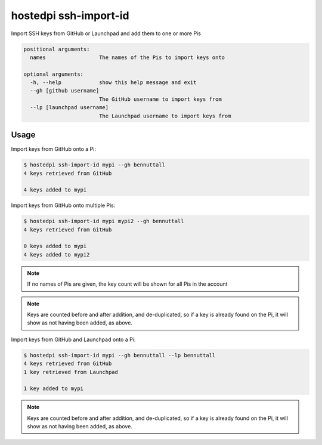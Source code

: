======================
hostedpi ssh-import-id
======================

.. program:: hostedpi-ssh-import-id

Import SSH keys from GitHub or Launchpad and add them to one or more Pis

.. code-block:: text

    positional arguments:
      names                 The names of the Pis to import keys onto

    optional arguments:
      -h, --help            show this help message and exit
      --gh [github username]
                            The GitHub username to import keys from
      --lp [launchpad username]
                            The Launchpad username to import keys from

Usage
=====

Import keys from GitHub onto a Pi:

.. code-block:: console

    $ hostedpi ssh-import-id mypi --gh bennuttall
    4 keys retrieved from GitHub

    4 keys added to mypi

Import keys from GitHub onto multiple Pis:

.. code-block:: console

    $ hostedpi ssh-import-id mypi mypi2 --gh bennuttall
    4 keys retrieved from GitHub

    0 keys added to mypi
    4 keys added to mypi2

.. note::
    If no names of Pis are given, the key count will be shown for all Pis in the
    account

.. note::
    Keys are counted before and after addition, and de-duplicated, so if a key
    is already found on the Pi, it will show as not having been added, as above.

Import keys from GitHub and Launchpad onto a Pi:

.. code-block:: console

    $ hostedpi ssh-import-id mypi --gh bennuttall --lp bennuttall
    4 keys retrieved from GitHub
    1 key retrieved from Launchpad

    1 key added to mypi

.. note::
    Keys are counted before and after addition, and de-duplicated, so if a key
    is already found on the Pi, it will show as not having been added, as above.
